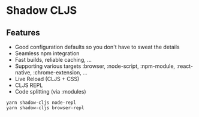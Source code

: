 * Shadow CLJS
** Features

- Good configuration defaults so you don't have to sweat the details
- Seamless npm integration
- Fast builds, reliable caching, ...
- Supporting various targets :browser, :node-script, :npm-module, :react-native, :chrome-extension, ...
- Live Reload (CLJS + CSS)
- CLJS REPL
- Code splitting (via :modules)

#+BEGIN_SRC shell
  yarn shadow-cljs node-repl
  yarn shadow-cljs browser-repl
#+END_SRC
